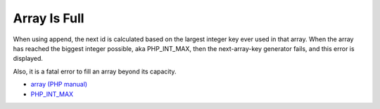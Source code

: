 .. _array-is-full:

Array Is Full
-------------

.. meta::
	:description:
		Array Is Full: When using append, the next id is calculated based on the largest integer key ever used in that array.
	:twitter:card: summary_large_image.
	:twitter:site: @exakat.
	:twitter:title: Array Is Full.
	:twitter:description: Array Is Full: When using append, the next id is calculated based on the largest integer key ever used in that array.
	:twitter:creator: @exakat.
	:twitter:image:src: https://php-tips.readthedocs.io/en/latest/_images/array_is_full.png.png.
	:og:image: https://php-tips.readthedocs.io/en/latest/_images/array_is_full.png.png.
	:og:image: Array Is Full: When using append, the next id is calculated based on the largest integer key ever used in that array.

When using append, the next id is calculated based on the largest integer key ever used in that array. When the array has reached the biggest integer possible, aka PHP_INT_MAX, then the next-array-key generator fails, and this error is displayed.

Also, it is a fatal error to fill an array beyond its capacity.

.. image:: ../images/array_is_full.png

* `array (PHP manual) <https://www.php.net/manual/en/language.types.array.php>`_
* `PHP_INT_MAX <https://www.php.net/manual/en/reserved.constants.php>`_


